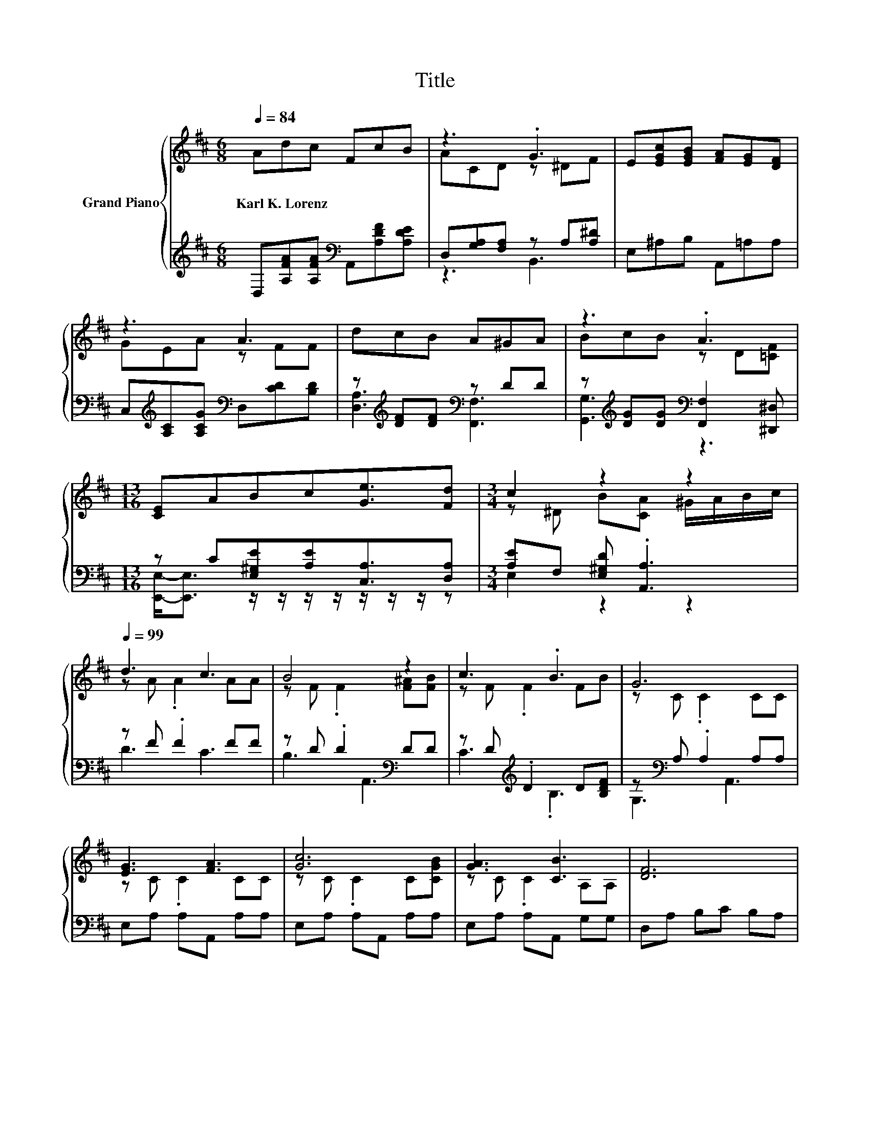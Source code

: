 X:1
T:Title
%%score { ( 1 3 ) | ( 2 4 ) }
L:1/8
Q:1/4=84
M:6/8
K:D
V:1 treble nm="Grand Piano"
V:3 treble 
V:2 treble 
V:4 treble 
V:1
 Adc FcB | z3 .G3 | E[EGc][EGB] [FA][EG][DF] | z3 A3 | dcB A^GA | z3 .A3 | %6
w: Karl~K.~Lorenz * * * * *||||||
[M:13/16] [CE]ABc[Ge]3/2[Fd] |[M:3/4] c2 z2 z2 |[Q:1/4=99] d3 c3 | B4 z2 | c3 .B3 | G6 | %12
w: ||||||
 [EG]3 [FA]3 | [Gc]6 | [GA]3 [CB]3 | [DF]6 | d3 c3 | B4 z2 | =c3 .B3 | G6 | z B- B3 z | %21
w: |||||||||
 .d2 F F2 [GB] | F3 E3[K:bass] | D6 |] %24
w: |||
V:2
 D,[A,FA][A,FA][K:bass] A,,[A,DF][A,DE] | D,[G,A,][F,A,] z A,[A,^D] | E,^A,B, A,,=A,A, | %3
 C,[K:treble][A,C][A,CG][K:bass] D,[CD][B,D] | z[K:treble] [DF][DF][K:bass] z DD | %5
 z[K:treble] [DG][DG][K:bass] [F,,F,]2 [^D,,^D,] |[M:13/16] z C[E,^G,E][A,E][C,A,]3/2[D,A,] | %7
[M:3/4] [A,E]F, [E,^G,D] .[A,,A,]3 | z F .F2 FF | z D .D2[K:bass] DD | z D[K:treble] .D2 D[B,DF] | %11
 z[K:bass] A, .A,2 A,A, | E,A, A,A,, A,A, | E,A, A,A,, A,A, | E,A, A,A,, G,G, | D,A, B,C B,A, | %16
 z F .F2 FF | z D .D2[K:bass] DD | z[K:treble] F .F2[K:bass] D[DF] | %19
 [E,,E,][E,B,] .[F,B,]2 [F,B,][E,B,] | ^G,,[K:treble][^G,B,D=F] [G,B,D][K:bass] .[G,B,D]3 | %21
 A,,[K:treble][A,DF] [A,D][K:bass] [A,D]2 E, | z A, .A,2 G,G, | [D,,D,][A,,F,] [F,,F,] .D,,3 |] %24
V:3
 x6 | ACD z ^DF | x6 | GEA z FF | x6 | BcB z D[=CF] |[M:13/16] x13/2 | %7
[M:3/4] z ^D B[CA] ^G/A/B/c/ | z A .A2 AA | z F .F2 [F^A][FB] | z F .F2 FB | z C .C2 CC | %12
 z C .C2 CC | z C .C2 C[CGB] | z C .C2 A,A, | x6 | z A .A2 AA | z F .F2 [F^A][FB] | z A .A2 FA | %19
 z E EG, EE | .B2 =F F2 c | z A- A3 z | z D .D2 C[K:bass]C | z A, A, .[F,A,]3 |] %24
V:4
 x3[K:bass] x3 | z3 B,,3 | x6 | x[K:treble] x2[K:bass] x3 | [D,A,]3[K:treble][K:bass] [F,,F,]3 | %5
 [G,,G,]3[K:treble][K:bass] z3 |[M:13/16] [E,,E,]-<[E,,E,] z/ z/ z/ z/ z/ z/ z/ z | %7
[M:3/4] E,2 z2 z2 | D3 C3 | B,3[K:bass] A,,3 | C3[K:treble] .B,3 | G,3[K:bass] A,,3 | x6 | x6 | %14
 x6 | x6 | D3 C3 | B,3[K:bass] A,,3 | ^D,3[K:treble][K:bass] B,,3 | x6 | %20
 x[K:treble] x2[K:bass] x3 | x[K:treble] x2[K:bass] x3 | A,,3 [A,,,A,,]3 | x6 |] %24

